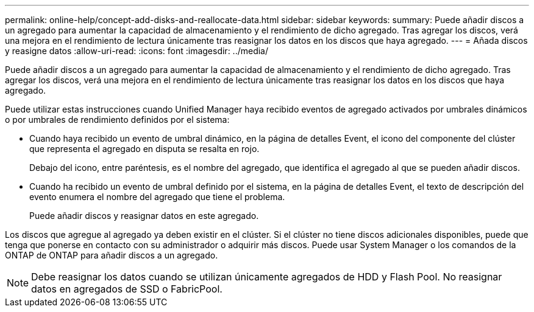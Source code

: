 ---
permalink: online-help/concept-add-disks-and-reallocate-data.html 
sidebar: sidebar 
keywords:  
summary: Puede añadir discos a un agregado para aumentar la capacidad de almacenamiento y el rendimiento de dicho agregado. Tras agregar los discos, verá una mejora en el rendimiento de lectura únicamente tras reasignar los datos en los discos que haya agregado. 
---
= Añada discos y reasigne datos
:allow-uri-read: 
:icons: font
:imagesdir: ../media/


[role="lead"]
Puede añadir discos a un agregado para aumentar la capacidad de almacenamiento y el rendimiento de dicho agregado. Tras agregar los discos, verá una mejora en el rendimiento de lectura únicamente tras reasignar los datos en los discos que haya agregado.

Puede utilizar estas instrucciones cuando Unified Manager haya recibido eventos de agregado activados por umbrales dinámicos o por umbrales de rendimiento definidos por el sistema:

* Cuando haya recibido un evento de umbral dinámico, en la página de detalles Event, el icono del componente del clúster que representa el agregado en disputa se resalta en rojo.
+
Debajo del icono, entre paréntesis, es el nombre del agregado, que identifica el agregado al que se pueden añadir discos.

* Cuando ha recibido un evento de umbral definido por el sistema, en la página de detalles Event, el texto de descripción del evento enumera el nombre del agregado que tiene el problema.
+
Puede añadir discos y reasignar datos en este agregado.



Los discos que agregue al agregado ya deben existir en el clúster. Si el clúster no tiene discos adicionales disponibles, puede que tenga que ponerse en contacto con su administrador o adquirir más discos. Puede usar System Manager o los comandos de la ONTAP de ONTAP para añadir discos a un agregado.

[NOTE]
====
Debe reasignar los datos cuando se utilizan únicamente agregados de HDD y Flash Pool. No reasignar datos en agregados de SSD o FabricPool.

====